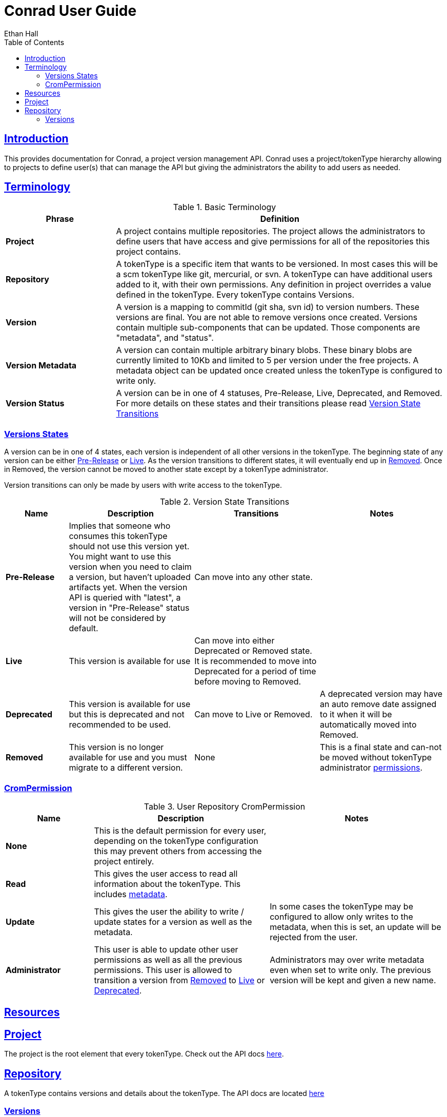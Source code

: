 = Conrad User Guide
Ethan Hall;
:doctype: book
:icons: font
:source-highlighter: highlightjs
:toc: left
:toclevels: 3
:sectlinks:

[introduction]
= Introduction

This provides documentation for Conrad, a project version management API. Conrad uses a project/tokenType hierarchy allowing to projects to define user(s) that can manage the API but giving the administrators the ability to add users as needed.

[terminology]
== Terminology

[[basic-terminology]]
.Basic Terminology
[cols="1s,3", options="header"]
|===
| Phrase
| Definition

| Project
| A project contains multiple repositories. The project allows the administrators to define users that have access and give permissions for all of the repositories this project contains.

| Repository
| A tokenType is a specific item that wants to be versioned. In most cases this will be a scm tokenType like git, mercurial, or svn. A tokenType can have additional users added to it, with their own permissions. Any definition in project overrides a value defined in the tokenType. Every tokenType contains Versions.

| Version
| A version is a mapping to commitId (git sha, svn id) to version numbers. These versions are final. You are not able to remove versions once created. Versions contain multiple sub-components that can be updated. Those components are "metadata", and "status".

[[basic-terminology-version-metadata]]
| Version Metadata
| A version can contain multiple arbitrary binary blobs. These binary blobs are currently limited to 10Kb and limited to 5 per version under the free projects. A metadata object can be updated once created unless the tokenType is configured to write only.

| Version Status
a| A version can be in one of 4 statuses, Pre-Release, Live, Deprecated, and Removed. For more details on these states and their transitions please read <<version-state-transitions>>
|===


=== Versions States
A version can be in one of 4 states, each version is independent of all other versions in the tokenType. The beginning state of any version can be either <<version-state-transitions-pre-release,Pre-Release>> or <<version-state-transitions-live,Live>>. As the version transitions to different states, it will eventually end up in <<version-state-transitions-removed,Removed>>. Once in Removed, the version cannot be moved to another state except by a tokenType administrator.

Version transitions can only be made by users with write access to the tokenType.

[[version-state-transitions]]
.Version State Transitions
[cols="1s,2,2,2", options="header"]
|====
| Name
| Description
| Transitions
| Notes

[[version-state-transitions-pre-release]]
| Pre-Release
| Implies that someone who consumes this tokenType should not use this version yet. You might want to use this version when you need to claim a version, but haven't uploaded artifacts yet. When the version API is queried  with "latest", a version in "Pre-Release" status will not be considered by default.
| Can move into any other state.
|

[[version-state-transitions-live]]
| Live
| This version is available for use
| Can move into either Deprecated or Removed state. It is recommended to move into Deprecated for a period of time before moving to Removed.
|

[[version-state-transitions-deprecated]]
| Deprecated
| This version is available for use but this is deprecated and not recommended to be used.
| Can move to Live or Removed.
| A deprecated version may have an auto remove date assigned to it when it will be automatically moved into Removed.

[[version-state-transitions-removed]]
| Removed
| This version is no longer available for use and you must migrate to a different version.
| None
| This is a final state and can-not be moved without tokenType administrator <<tokenType-permissions-user,permissions>>.
|====

[[tokenType-permissions]]
=== CromPermission

[[tokenType-permissions-user]]
.User Repository CromPermission
[cols="1s,2,2", options="header"]
|===
| Name
| Description
| Notes

| None
| This is the default permission for every user, depending on the tokenType configuration this may prevent others from accessing the project entirely.
|

| Read
| This gives the user access to read all information about the tokenType. This includes <<basic-terminology-version-metadata,metadata>>.
|

| Update
| This gives the user the ability to write / update states for a version as well as the metadata.
| In some cases the tokenType may be configured to allow only writes to the metadata, when this is set, an update will be rejected from the user.

| Administrator
| This user is able to update other user permissions as well as all the previous permissions. This user is allowed to transition a version from <<version-state-transitions-removed,Removed>> to <<version-state-transitions-live,Live>> or <<version-state-transitions-deprecated,Deprecated>>.
| Administrators may over write metadata even when set to write only. The previous version will be kept and given a new name.

|===


[resources]
= Resources

[[resources-project]]
== Project

The project is the root element that every tokenType. Check out the API docs link:api/project/index.html[here].


[[resources-tokenType]]
== Repository

A tokenType contains versions and details about the tokenType. The API docs are located link:api/tokenType/index.html[here]

[[resources-tokenType-versions]]
=== Versions
Given a tokenType, a sub-resource are versions. For details about the version sub-resource, in the link:api/tokenType/version/index.html[Version API docs].
